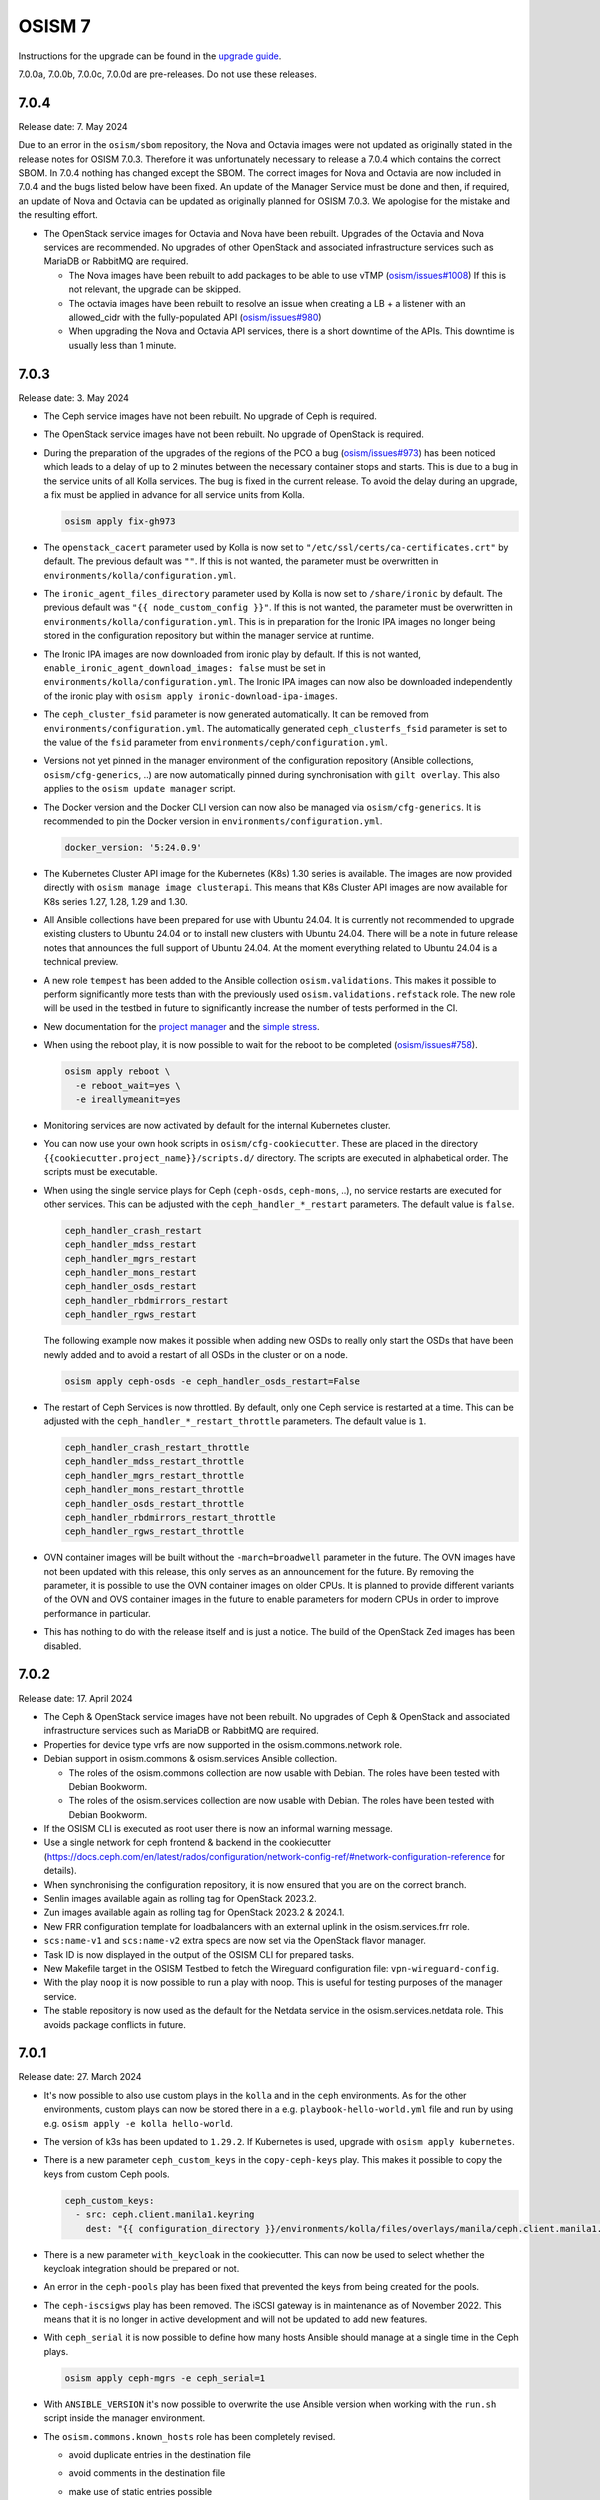 =======
OSISM 7
=======

Instructions for the upgrade can be found in the `upgrade guide <https://osism.github.io/docs/guides/upgrade-guide/manager>`_.

7.0.0a, 7.0.0b, 7.0.0c, 7.0.0d are pre-releases. Do not use these releases.

7.0.4
=====

Release date: 7. May 2024

Due to an error in the ``osism/sbom`` repository, the Nova and Octavia images were not updated as
originally stated in the release notes for OSISM 7.0.3. Therefore it was unfortunately necessary
to release a 7.0.4 which contains the correct SBOM. In 7.0.4 nothing has changed except the SBOM.
The correct images for Nova and Octavia are now included in 7.0.4 and the bugs listed below have
been fixed. An update of the Manager Service must be done and then, if required, an update of Nova
and Octavia can be updated as originally planned for OSISM 7.0.3. We apologise for the mistake and
the resulting effort.

* The OpenStack service images for Octavia and Nova have been rebuilt. Upgrades of the Octavia
  and Nova services are recommended. No upgrades of other OpenStack and associated
  infrastructure services such as MariaDB or RabbitMQ are required.

  * The Nova images have been rebuilt to add packages to be able to use vTMP (`osism/issues#1008 <https://github.com/osism/issues/issues/1008>`_)
    If this is not relevant, the upgrade can be skipped.

  * The octavia images have been rebuilt to resolve an issue when creating a LB + a listener
    with an allowed_cidr with the fully-populated API (`osism/issues#980 <https://github.com/osism/issues/issues/980>`_)

  * When upgrading the Nova and Octavia API services, there is a short downtime of the APIs.
    This downtime is usually less than 1 minute.

7.0.3
=====

Release date: 3. May 2024

* The Ceph service images have not been rebuilt. No upgrade of Ceph is required.

* The OpenStack service images have not been rebuilt. No upgrade of OpenStack is required.

* During the preparation of the upgrades of the regions of the PCO a bug (`osism/issues#973 <https://github.com/osism/issues/issues/973>`_)
  has been noticed which leads to a delay of up to 2 minutes between the necessary container stops and starts.
  This is due to a bug in the service units of all Kolla services. The bug is fixed in the current release.
  To avoid the delay during an upgrade, a fix must be applied in advance for all service units from
  Kolla.

  .. code-block:: console

     osism apply fix-gh973

* The ``openstack_cacert`` parameter used by Kolla is now set to ``"/etc/ssl/certs/ca-certificates.crt"``
  by default. The previous default was ``""``. If this is not wanted, the parameter must be overwritten in
  ``environments/kolla/configuration.yml``.

* The ``ironic_agent_files_directory`` parameter used by Kolla is now set to ``/share/ironic`` by default.
  The previous default was ``"{{ node_custom_config }}"``. If this is not wanted, the parameter must be overwritten
  in ``environments/kolla/configuration.yml``. This is in preparation for the Ironic IPA images no longer being
  stored in the configuration repository but within the manager service at runtime.

* The Ironic IPA images are now downloaded from ironic play by default. If this is not wanted,
  ``enable_ironic_agent_download_images: false`` must be set in ``environments/kolla/configuration.yml``.
  The Ironic IPA images can now also be downloaded independently of the ironic play with ``osism apply ironic-download-ipa-images``.

* The ``ceph_cluster_fsid`` parameter is now generated automatically. It can be removed from ``environments/configuration.yml``.
  The automatically generated ``ceph_clusterfs_fsid`` parameter is set to the value of the ``fsid``
  parameter from ``environments/ceph/configuration.yml``.

* Versions not yet pinned in the manager environment of the configuration repository (Ansible collections, ``osism/cfg-generics``, ..)
  are now automatically pinned during synchronisation with ``gilt overlay``. This also applies to the
  ``osism update manager`` script.

* The Docker version and the Docker CLI version can now also be managed via ``osism/cfg-generics``.
  It is recommended to pin the Docker version in ``environments/configuration.yml``.

  .. code-block:: yaml

     docker_version: '5:24.0.9'

* The Kubernetes Cluster API image for the Kubernetes (K8s) 1.30 series is available. The images are now provided directly with
  ``osism manage image clusterapi``. This means that K8s Cluster API images are now available
  for K8s series 1.27, 1.28, 1.29 and 1.30.

* All Ansible collections have been prepared for use with Ubuntu 24.04. It is currently not recommended to
  upgrade existing clusters to Ubuntu 24.04 or to install new clusters with Ubuntu 24.04. There will be a note
  in future release notes that announces the full support of Ubuntu 24.04. At the moment everything related to Ubuntu
  24.04 is a technical preview.

* A new role ``tempest`` has been added to the Ansible collection ``osism.validations``. This makes it possible
  to perform significantly more tests than with the previously used ``osism.validations.refstack`` role. The new
  role will be used in the testbed in future to significantly increase the number of tests performed in the CI.

* New documentation for the `project manager <https://osism.tech/docs/guides/operations-guide/openstack/day2-operations/project-manager>`_
  and the `simple stress <https://osism.tech/docs/guides/operations-guide/openstack/day2-operations/simple-stress>`_.

* When using the reboot play, it is now possible to wait for the reboot to be completed (`osism/issues#758 <https://github.com/osism/issues/issues/758>`_).

  .. code-block:: console

     osism apply reboot \
       -e reboot_wait=yes \
       -e ireallymeanit=yes

* Monitoring services are now activated by default for the internal Kubernetes cluster.

* You can now use your own hook scripts in ``osism/cfg-cookiecutter``. These are placed in the directory
  ``{{cookiecutter.project_name}}/scripts.d/`` directory. The scripts are executed in alphabetical order.
  The scripts must be executable.

* When using the single service plays for Ceph (``ceph-osds``, ``ceph-mons``, ..), no service restarts
  are executed for other services. This can be adjusted with the ``ceph_handler_*_restart`` parameters.
  The default value is ``false``.

  .. code-block:: yaml

     ceph_handler_crash_restart
     ceph_handler_mdss_restart
     ceph_handler_mgrs_restart
     ceph_handler_mons_restart
     ceph_handler_osds_restart
     ceph_handler_rbdmirrors_restart
     ceph_handler_rgws_restart

  The following example now makes it possible when adding new OSDs to really only start the OSDs that
  have been newly added and to avoid a restart of all OSDs in the cluster or on a node.

  .. code-block:: console

     osism apply ceph-osds -e ceph_handler_osds_restart=False

* The restart of Ceph Services is now throttled. By default, only one Ceph service is restarted at a time.
  This can be adjusted with the ``ceph_handler_*_restart_throttle`` parameters. The default value is ``1``.

  .. code-block:: yaml

     ceph_handler_crash_restart_throttle
     ceph_handler_mdss_restart_throttle
     ceph_handler_mgrs_restart_throttle
     ceph_handler_mons_restart_throttle
     ceph_handler_osds_restart_throttle
     ceph_handler_rbdmirrors_restart_throttle
     ceph_handler_rgws_restart_throttle

* OVN container images will be built without the ``-march=broadwell`` parameter in the future. The OVN
  images have not been updated with this release, this only serves as an announcement for the future. By
  removing the parameter, it is possible to use the OVN container images on older CPUs. It is planned to
  provide different variants of the OVN and OVS container images in the future to enable parameters for
  modern CPUs in order to improve performance in particular.

* This has nothing to do with the release itself and is just a notice. The build of the OpenStack Zed images has been
  disabled.

7.0.2
=====

Release date: 17. April 2024

* The Ceph & OpenStack service images have not been rebuilt. No upgrades of Ceph & OpenStack and associated
  infrastructure services such as MariaDB or RabbitMQ are required.

* Properties for device type vrfs are now supported in the osism.commons.network role.

* Debian support in osism.commons & osism.services Ansible collection.

  * The roles of the osism.commons collection are now usable with Debian. The roles have been tested with Debian Bookworm.
  * The roles of the osism.services collection are now usable with Debian. The roles have been tested with Debian Bookworm.

* If the OSISM CLI is executed as root user there is now an informal warning message.

* Use a single network for ceph frontend & backend in the cookiecutter (https://docs.ceph.com/en/latest/rados/configuration/network-config-ref/#network-configuration-reference
  for details).

* When synchronising the configuration repository, it is now ensured that you are on the correct branch.

* Senlin images available again as rolling tag for OpenStack 2023.2.

* Zun images available again as rolling tag for OpenStack 2023.2 & 2024.1.

* New FRR configuration template for loadbalancers with an external uplink in the osism.services.frr role.

* ``scs:name-v1`` and ``scs:name-v2`` extra specs are now set via the OpenStack flavor manager.

* Task ID is now displayed in the output of the OSISM CLI for prepared tasks.

* New Makefile target in the OSISM Testbed to fetch the Wireguard configuration file: ``vpn-wireguard-config``.

* With the play ``noop`` it is now possible to run a play with noop. This is useful for testing purposes of the manager service.

* The stable repository is now used as the default for the Netdata service in the osism.services.netdata role. This avoids
  package conflicts in future.

7.0.1
=====

Release date: 27. March 2024

* It's now possible to also use custom plays in the ``kolla`` and in the ``ceph`` environments.
  As for the other environments, custom plays can now be stored there in a e.g. ``playbook-hello-world.yml``
  file and run by using e.g. ``osism apply -e kolla hello-world``.

* The version of k3s has been updated to ``1.29.2``. If Kubernetes is used, upgrade with
  ``osism apply kubernetes``.

* There is a new parameter ``ceph_custom_keys`` in the ``copy-ceph-keys`` play. This makes
  it possible to copy the keys from custom Ceph pools.

  .. code-block:: yaml

     ceph_custom_keys:
       - src: ceph.client.manila1.keyring
         dest: "{{ configuration_directory }}/environments/kolla/files/overlays/manila/ceph.client.manila1.keyring"

* There is a new parameter ``with_keycloak`` in the cookiecutter. This can now be used to
  select whether the keycloak integration should be prepared or not.

* An error in the ``ceph-pools`` play has been fixed that prevented the keys from being
  created for the pools.

* The ``ceph-iscsigws`` play has been removed. The iSCSI gateway is in maintenance as of
  November 2022. This means that it is no longer in active development and will not be
  updated to add new features.

* With ``ceph_serial`` it is now possible to define how many hosts Ansible should manage at a single time
  in the Ceph plays.

  .. code-block:: none

     osism apply ceph-mgrs -e ceph_serial=1

* With ``ANSIBLE_VERSION`` it's now possible to overwrite the use Ansible version when working with the ``run.sh``
  script inside the manager environment.

* The ``osism.commons.known_hosts`` role has been completely revised.

  * avoid duplicate entries in the destination file
  * avoid comments in the destination file
  * make use of static entries possible

    It's now possible to add a ``known_hosts`` parameter to the host_vars to
    set static known hosts entries for a specific host. When this parameter
    is set ``ssh-keygen`` will not be used to generate the known hosts entries
    on the fly.

    .. code-block:: yaml

       known_hosts:
         - ssh-rsa AAAAB3NzaC1y...
         - ecdsa-sha2-nistp256 AAAAE2VjZHN...
         - ssh-ed25519 AAAAC3NzaC1...

  * make use of extra entries possible

    It's now possible to add a ``known_hosts_extra`` parameter to the configuration
    repository to set extra known hosts entries.

    .. code-block:: yaml

       known_hosts_extra:
         - testbed-node-1.testbed.osism.xyz ssh-rsa AAAAB3Nza...
         - testbed-node-2.testbed.osism.xyz ssh-rsa AAAAB3Nza...

  * The Octavia images have been updated. If Octavia is used, an upgrade must be done
    with ``osism apply -a upgrade octavia``. We addressed the following issues.

    * Backport of https://review.opendev.org/c/openstack/octavia/+/896995 to fix errors
      when deleting LB with broken amphorae.

    * Bugfix for https://github.com/osism/issues/issues/890 (octavia (ovn) does
      not find existing subnet) by enabling the use of the custom CA for octavia
      user session queries with the following PR:
      https://github.com/osism/container-images-kolla/pull/412

7.0.0
=====

Release date: 20. March 2024

General notes
-------------

* Shortly before the release, `gilt <https://github.com/retr0h/gilt>`_
  made a major release which led to breaking changes. It is therefore important
  for the moment to install ``python-gilt < 2`` when synchronising the
  configuration repository against the generics. In the CI and within the container
  images, we currently use ``python-gilt == 1.2.3``. This is also the version that's
  currently installed in the container images and that's set in the ``requirements.txt``.

Deprecations
------------

* The role for deploying the Tang service (``osism.services.tang``) is deprecated in preparation for removal
  as it is currently not in a usable state. An attempt will be made to make the role usable until the next
  release. The same applies to Clevis integration via the ``osism.commons.clevis`` role.

Removals
--------

* The role for deploying the OpenLDAP service (``osism.services.openldap``) has been removed.

* The manager plays to control the Vault service (``seal``, ``unseal``, ..) have been removed as these tasks will
  be realized directly via the OSISM CLI (``osism set vault password``, ..) in the future.

* The role for deploying the Bird service (``osism.services.bird``) has been removed.

New features
------------

* With the ``osism manage image octavia`` command it is possible to rotate the Octavia Amphora image,
  which is rebuilt daily. Older images are deactivated. The old images must be removed manually after
  rotating the amphorae instances.

* With the ``osism manage image clusterapi`` command it is possible to import all currently stable Cluster
  API images (v1.27, v1.28, and v1.29). As soon as new minor or major versions are available, these are also
  imported. Old and no longer used versions must currently be removed manually.

* The persistence feature in Octavia can enabled with the new ``enable_octavia_jobboard`` parameter.
  The jobboard in Octavia is an `experimental feature <https://docs.openstack.org/octavia/latest/install/install-amphorav2.html>`_.
  It is not recommended to use it in production.

  .. code-block:: yaml

     enable_octavia_jobboard: "yes"

  This requires an additional database, which is only created when Octavia play is run in bootstrap mode
  first.

  .. code-block:: none

     osism apply -a bootstrap octavia

  The secret ``octavia_persistence_database_password`` (see above) must be added to
  ``environments/kolla/secrets.yml`` before.

* In preparation for the migration to Rook, the Rook operator is deployable on the internal Kubernetes
  cluster with ``osism apply rook``. The Rook operator is not yet used for the Ceph deployment. For the deployment
  of Ceph we still use the ceph-ansible project. For the next release a tool called ``rookify`` is planned to
  migrate the Ceph deployment from ceph-ansible to Rook.

* The roles of the osism.commons collection are now usable with CentOS 9. The roles have been tested with
  CentOS 9.

* The roles of the osism.services collection are now usable with CentOS 9. The roles have been tested with
  CentOS 9.

* With the openstack-resource-manager it is now possible to clean up orphaned amphora instances of Octavia
  or volumes that are stuck in the DELETING state.

* Kubernetes can now be deployed with k3s-ansible on the management plane and the control plane.

* It is now possible to manage the Ceph pools independently of ceph-osds Play using ceph-pools.

Upgrade notes
-------------

* The switch from classic queue mirroring and durable queues to quorum queues
  in RabbitMQ has not yet been tested and documented. This is planned for the
  next release. The switch is not yet recommended.

* The ``hosts_interface`` parameter is now set to ``internal_interface`` by default.

* The Keycloak deployment via Docker Compose, which was previously included
  as a technical preview, has been completely revised and is now deployed on
  Kubernetes. No migration from the old deployment via Docker Compose to the
  new deployment via Kubernetes has been prepared. If you are currently using
  the Keycloak service, do not upgrade the Keycloak service and contact us in
  advance.

* The Keystone role ``service`` is required by a number of OpenStack services. The
  role has been created automatically with new deployments for some time now. It is
  possible that this role is not yet available on older deployments and must be created
  once in preparation for the upgrade. You can check whether the role is available in
  the output of ``openstack --os-cloud admin role list``. If it does not exist, it can
  be created with ``openstack --os-cloud admin role create service``.

* The use of ProxySQL for MariaDB is now possible and it is possible to switch
  to it as part of the upgrade. It is not mandatory and there is no recommendation.
  The parameter ``enable_proxysql`` is added to ``environments/kolla/configuration.yml``
  for this purpose.

  .. code-block:: yaml

     enable_proxysql: yes

  The secrets listed below (``proxysql_admin_password``, ``proxysql_stats_password``,
  ``mariadb_monitor_password``) must also be added or changed.

  When migrating to ProxySQL, it is important to upgrade MariaDB first.

  When migrating to ProxySQL, it is important to perform the loadbalancer upgrade
  before all OpenStack service upgrades. To make sure that the OpenStack services
  continue to work after the upgrade when ProxySQL is enabled as part of the upgrade,
  the ProxySQL service must have been deployed first. The ProxySQL service is deployed
  with the loadbalancer play.

  It is possible that connectivity with the database may be interrupted for a short time
  during the migration. It is therefore recommended to carry out extensive tests on the
  staging environment in advance.

* The following secrets must be added in ``environments/kolla/secrets.yml``:

  .. code-block:: yaml

     octavia_persistence_database_password:  # generate with: pwgen 32 1
     prometheus_bcrypt_salt:                 # generate with: pwgen 22 1 <-- there's a 22
     prometheus_grafana_password:            # generate with: pwgen 32 1
     prometheus_password:                    # generate with: pwgen 32 1
     proxysql_admin_password:                # generate with: pwgen 32 1
     proxysql_stats_password:                # generate with: pwgen 32 1

* The parameter ``mariadb_monitoring_password`` in ``environments/kolla/secrets.yml``
  has to be renamed to ``mariadb_monitor_password``. If the parameter is not present,
  it is added.

  .. code-block:: yaml

     mariadb_monitor_password:     # generate with: pwgen 32 1

* The following parameters must be removed from the configuration repository from
  ``environments/kolla/configuration.yml``:

  .. code-block:: yaml

     ceph_nova_user: nova
     ceph_nova_keyring: ceph.client.nova.keyring

* Parameters for the Netbox service in ``environments/infrastructure/configuration.yml`` or
  ``secrets.yml`` must now also be added in ``environments/manager/configuration.yml`` or
  ``secrets.yml``. In an upcoming  release, the parameters can be removed from the
  infrastructure environment.

* The Ansible callback plugin ``osism.commons.still_alive`` is now available to avoid timeouts
  for long-running tasks. This currently has to be explicitly enabled in the Ansible configuration.
  This is done in the ``environments/ansible.cfg`` file in the configuration repository.
  The callback plugin is enabled by default in the future. After this change has been made, the
  update of the manager must be performed. A manager with a version before OSISM 7.0.0 cannot be
  longer used if this plugin is set in ``environments/ansible.cfg``.

  .. code-block:: ini

     [defaults]
     ...
     stdout_callback = osism.commons.still_alive

* In the inventory, the ``nova_backend`` parameter must be added to the host vars of
  compute nodes where local storage is used.

  .. code-block:: yaml

     nova_backend: default

* The SSL certificate file ``haproxy.pem`` is now available in a different location in the
  ``haproxy`` container. Previously it was stored under ``/etc/haproxy/haproxy.pem``. From
  now on it is stored under ``/etc/haproxy/certificates/haproxy.pem``. If you have customised
  the configuration for the haproxy service or use overlays for this, adjust the locations of
  the SSL certificate as required.

* Due to the upgrade from Fluentd to version 5, some directory names within the container
  image for Fluentd have changed. If you have worked with overlay files in the Fluentd service,
  check these in advance. Currently we know that ``/var/run/td-agent`` is now available as
  ``/var/run/fluentd`` (check `GitHub issue #864 <https://github.com/osism/issues/issues/864>`_
  for details).  We assume that other directory names have changed similarly.

* If a Keystone domain with LDAP backend is used, it is important to add the ``tls_cacertfile``
  parameter in the ``[ldap]`` section of the corresponding domain configuration.

  .. code-block:: ini

     [ldap]
     ...
     tls_cacertfile = /etc/ssl/certs/ca-certificates.crt

Known issues
------------

* If error ``Couldn't fetch the key client.bootstrap-rbd at /var/lib/ceph/bootstrap-rbd/."``
  occurs when updating Ceph in task ``create potentially missing keys (rbd and rbd-mirror)``,
  create directory ``/var/lib/ceph/bootstrap-rbd/`` on the 1st control node used for Ceph.
  Use the UID ``64045`` and the GID ``64045``. Set ``0755`` as permissions.

* There are currently problems when using a custom CA in combination with Octavia. A bugfix
  for this will be made available with OSISM 7.0.1 (`osism/issues#890 <https://github.com/osism/issues/issues/890>`_).

  There is another problem when using Octavia in combination with OVN which leads to a leakage
  of ports when deleting load balancers (`osism/issues#921 <https://github.com/osism/issues/issues/921>`_).
  A bugfix for this is also expected to be available with OSISM 7.0.1.

* The manager service is updated via ``osism update manager``. If this command is not yet
  available, you can use ``osism-update-manager`` as an alternative.

  .. code-block:: none

     osism: 'update manager' is not an osism command. See 'osism --help'.

Other
-----

* Refstack 2022.11 results
 
  .. code-block:: none

     ======
     Totals
     ======
     Ran: 356 tests in 1221.9879 sec.
      - Passed: 353
      - Skipped: 3
      - Expected Fail: 0
      - Unexpected Success: 0
      - Failed: 0
     Sum of execute time for each test: 715.6658 sec.

References
----------

OpenStack 2023.2 press announcement: https://www.openstack.org/software/openstack-bobcat

OpenStack 2023.2 release notes: https://releases.openstack.org/bobcat/index.html

Release notes for each OpenStack service:

* Barbican: https://docs.openstack.org/releasenotes/barbican/2023.2.html
* Ceilometer: https://docs.openstack.org/releasenotes/ceilometer/2023.2.html
* Cinder: https://docs.openstack.org/releasenotes/cinder/2023.2.html
* Designate: https://docs.openstack.org/releasenotes/designate/2023.2.html
* Glance: https://docs.openstack.org/releasenotes/glance/2023.2.html
* Heat: https://docs.openstack.org/releasenotes/heat/2023.2.html
* Horizon: https://docs.openstack.org/releasenotes/horizon/2023.2.html
* Ironic: https://docs.openstack.org/releasenotes/ironic/2023.2.html
* Keystone: https://docs.openstack.org/releasenotes/keystone/2023.2.html
* Manila: https://docs.openstack.org/releasenotes/manila/2023.2.html
* Neutron: https://docs.openstack.org/releasenotes/neutron/2023.2.html
* Nova: https://docs.openstack.org/releasenotes/nova/2023.2.html
* Octavia: https://docs.openstack.org/releasenotes/octavia/2023.2.html
* Placement: https://docs.openstack.org/releasenotes/placement/2023.2.html
* Skyline: https://docs.openstack.org/releasenotes/skyline-apiserver/2023.2.html, https://docs.openstack.org/releasenotes/skyline-console/2023.2.html
